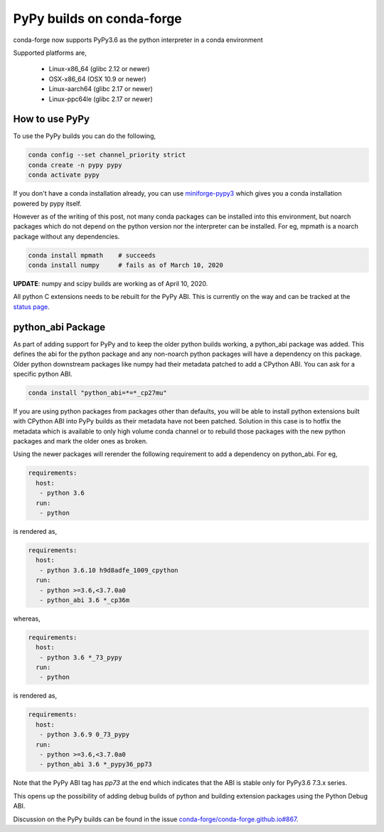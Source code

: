 .. post:: 2020-03-10
   :tags: infrastructure
   :author: isuru

PyPy builds on conda-forge
==========================

conda-forge now supports PyPy3.6 as the python interpreter in a conda environment

Supported platforms are,

  * Linux-x86_64 (glibc 2.12 or newer)
  * OSX-x86_64 (OSX 10.9 or newer)
  * Linux-aarch64 (glibc 2.17 or newer)
  * Linux-ppc64le (glibc 2.17 or newer)


How to use PyPy
---------------

To use the PyPy builds you can do the following,

.. code-block:: bash

   conda config --set channel_priority strict
   conda create -n pypy pypy
   conda activate pypy


If you don't have a conda installation already, you can use
`miniforge-pypy3 <https://github.com/conda-forge/miniforge#miniforge-pypy3>`_
which gives you a conda installation powered by pypy itself.

However as of the writing of this post, not many conda packages
can be installed into this environment, but noarch packages
which do not depend on the python version nor the interpreter can be
installed. For eg, mpmath is a noarch package without any dependencies.

.. code-block:: bash

   conda install mpmath    # succeeds
   conda install numpy     # fails as of March 10, 2020


**UPDATE**: numpy and scipy builds are working as of April 10, 2020.

All python C extensions needs to be rebuilt for the PyPy ABI. This is
currently on the way and can be tracked at the `status page
<https://conda-forge.org/status>`_.

python_abi Package
------------------

As part of adding support for PyPy and to keep the older python builds
working, a python_abi package was added. This defines the abi for the
python package and any non-noarch python packages will have a dependency
on this package. Older python downstream packages like numpy had their
metadata patched to add a CPython ABI. You can ask for a specific python
ABI.

.. code-block:: bash

   conda install "python_abi=*=*_cp27mu"

If you are using python packages from packages other than defaults,
you will be able to install python extensions built with CPython ABI
into PyPy builds as their metadata have not been patched. Solution
in this case is to hotfix the metadata which is available to only high
volume conda channel or to rebuild those packages with the new python
packages and mark the older ones as broken.

Using the newer packages will rerender the following requirement
to add a dependency on python_abi. For eg,

.. code-block:: yaml

   requirements:
     host:
      - python 3.6
     run:
      - python

is rendered as,

.. code-block:: yaml

   requirements:
     host:
      - python 3.6.10 h9d8adfe_1009_cpython
     run:
      - python >=3.6,<3.7.0a0
      - python_abi 3.6 *_cp36m

whereas,

.. code-block:: yaml

   requirements:
     host:
      - python 3.6 *_73_pypy
     run:
      - python

is rendered as,

.. code-block:: yaml

   requirements:
     host:
      - python 3.6.9 0_73_pypy
     run:
      - python >=3.6,<3.7.0a0
      - python_abi 3.6 *_pypy36_pp73

Note that the PyPy ABI tag has `pp73` at the end which indicates that the
ABI is stable only for PyPy3.6 7.3.x series.

This opens up the possibility of adding debug builds of python and building
extension packages using the Python Debug ABI.

Discussion on the PyPy builds can be found in the issue `conda-forge/conda-forge.github.io#867
<https://github.com/conda-forge/conda-forge.github.io/issues/867>`_.
